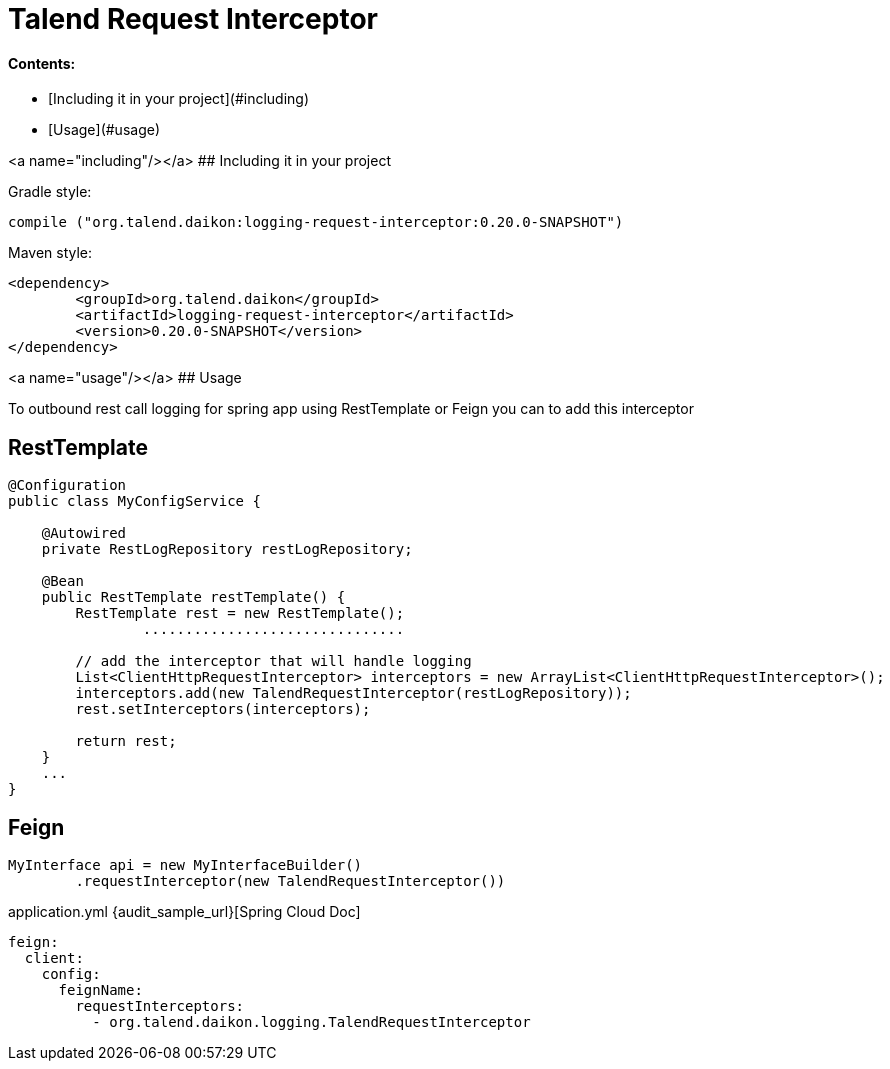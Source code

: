:spring_doc_url: https://cloud.spring.io/spring-cloud-netflix/multi/multi_spring-cloud-feign.html

= Talend Request Interceptor

#### Contents:

* [Including it in your project](#including)
* [Usage](#usage)

<a name="including"/></a>
## Including it in your project


Gradle style:

```
compile ("org.talend.daikon:logging-request-interceptor:0.20.0-SNAPSHOT")
```

Maven style:

```xml
<dependency>
  	<groupId>org.talend.daikon</groupId>
  	<artifactId>logging-request-interceptor</artifactId>
  	<version>0.20.0-SNAPSHOT</version>
</dependency>
```


<a name="usage"/></a>
## Usage

To outbound rest call logging for spring app  using RestTemplate or Feign you can to add this interceptor

== RestTemplate

[source,java]
----
@Configuration
public class MyConfigService {

    @Autowired
    private RestLogRepository restLogRepository;

    @Bean
    public RestTemplate restTemplate() {
        RestTemplate rest = new RestTemplate();
		...............................
		
        // add the interceptor that will handle logging
        List<ClientHttpRequestInterceptor> interceptors = new ArrayList<ClientHttpRequestInterceptor>();
        interceptors.add(new TalendRequestInterceptor(restLogRepository));
        rest.setInterceptors(interceptors);

        return rest;
    }
    ...
}   
----

== Feign

[source,java]
----
MyInterface api = new MyInterfaceBuilder()
        .requestInterceptor(new TalendRequestInterceptor())
----

application.yml {audit_sample_url}[Spring Cloud Doc]
----
feign:
  client:
    config:
      feignName:
        requestInterceptors:
          - org.talend.daikon.logging.TalendRequestInterceptor
----
